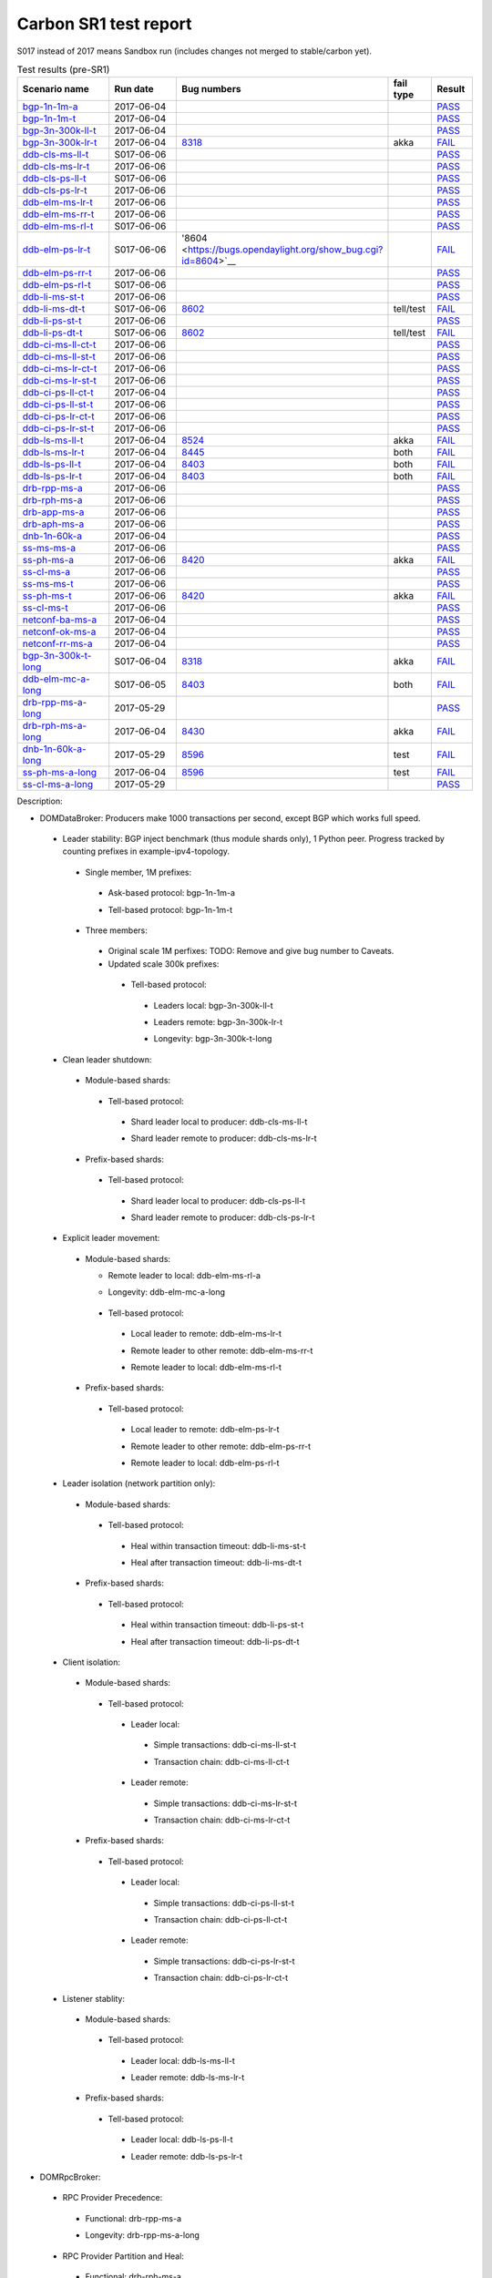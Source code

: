 
Carbon SR1 test report
^^^^^^^^^^^^^^^^^^^^^^

S017 instead of 2017 means Sandbox run (includes changes not merged to stable/carbon yet).

.. table:: Test results (pre-SR1)
   :widths: 40,30,10,10,10

   ===================    ==========    =================================================================    =========    ======
   Scenario name          Run date      Bug numbers                                                          fail type    Result
   ===================    ==========    =================================================================    =========    ======
   bgp-1n-1m-a_           2017-06-04                                                                                      `PASS <https://logs.opendaylight.org/releng/jenkins092/bgpcep-csit-1node-periodic-bgp-ingest-only-carbon/302/log.html.gz#s1-s2>`__
   bgp-1n-1m-t_           2017-06-04                                                                                      `PASS <https://logs.opendaylight.org/releng/jenkins092/bgpcep-csit-1node-periodic-bgp-ingest-only-carbon/302/log.html.gz#s1-s9>`__
   bgp-3n-300k-ll-t_      2017-06-04                                                                                      `PASS <https://logs.opendaylight.org/releng/jenkins092/bgpcep-csit-3node-periodic-bgpclustering-only-carbon/302/log.html.gz#s1-s2>`__
   bgp-3n-300k-lr-t_      2017-06-04    `8318 <https://bugs.opendaylight.org/show_bug.cgi?id=8318>`__        akka         `FAIL <https://logs.opendaylight.org/releng/jenkins092/bgpcep-csit-3node-periodic-bgpclustering-only-carbon/302/log.html.gz#s1-s4-t8-k2-k3-k7-k6-k1-k6-k1-k1-k1-k1-k1-k2-k1-k3-k1>`__
   ddb-cls-ms-ll-t_       S017-06-06                                                                                      `PASS <https://logs.opendaylight.org/sandbox/jenkins091/controller-csit-3node-clustering-only-carbon/4/log.html.gz#s1-s2-t1>`__
   ddb-cls-ms-lr-t_       2017-06-06                                                                                      `PASS <https://logs.opendaylight.org/releng/jenkins092/controller-csit-3node-clustering-only-carbon/734/log.html.gz#s1-s20-t3>`__
   ddb-cls-ps-ll-t_       S017-06-06                                                                                      `PASS <https://logs.opendaylight.org/sandbox/jenkins091/controller-csit-3node-clustering-only-carbon/4/log.html.gz#s1-s4-t1>`__
   ddb-cls-ps-lr-t_       2017-06-06                                                                                      `PASS <https://logs.opendaylight.org/releng/jenkins092/controller-csit-3node-clustering-only-carbon/734/log.html.gz#s1-s22-t3>`__
   ddb-elm-ms-lr-t_       2017-06-06                                                                                      `PASS <https://logs.opendaylight.org/releng/jenkins092/controller-csit-3node-clustering-only-carbon/734/log.html.gz#s1-s24-t1>`__
   ddb-elm-ms-rr-t_       2017-06-06                                                                                      `PASS <https://logs.opendaylight.org/releng/jenkins092/controller-csit-3node-clustering-only-carbon/734/log.html.gz#s1-s24-t3>`__
   ddb-elm-ms-rl-t_       S017-06-06                                                                                      `PASS <https://logs.opendaylight.org/sandbox/jenkins091/controller-csit-3node-clustering-only-carbon/4/log.html.gz#s1-s6-t5>`__
   ddb-elm-ps-lr-t_       S017-06-06    '8604 <https://bugs.opendaylight.org/show_bug.cgi?id=8604>`__                     `FAIL <https://logs.opendaylight.org/sandbox/jenkins091/controller-csit-3node-clustering-only-carbon/4/log.html.gz#s1-s8-t1-k2-k6-k3-k1-k4-k7-k1>`__
   ddb-elm-ps-rr-t_       2017-06-06                                                                                      `PASS <https://logs.opendaylight.org/releng/jenkins092/controller-csit-3node-clustering-only-carbon/734/log.html.gz#s1-s26-t3>`__
   ddb-elm-ps-rl-t_       S017-06-06                                                                                      `PASS <https://logs.opendaylight.org/sandbox/jenkins091/controller-csit-3node-clustering-only-carbon/4/log.html.gz#s1-s8-t5>`__
   ddb-li-ms-st-t_        2017-06-06                                                                                      `PASS <https://logs.opendaylight.org/releng/jenkins092/controller-csit-3node-clustering-only-carbon/734/log.html.gz#s1-s28-t1>`__
   ddb-li-ms-dt-t_        S017-06-06    `8602 <https://bugs.opendaylight.org/show_bug.cgi?id=8602>`__        tell/test    `FAIL <https://logs.opendaylight.org/sandbox/jenkins091/controller-csit-3node-clustering-only-carbon/4/log.html.gz#s1-s10-t3-k2-k25-k1-k8>`__
   ddb-li-ps-st-t_        2017-06-06                                                                                      `PASS <https://logs.opendaylight.org/releng/jenkins092/controller-csit-3node-clustering-only-carbon/734/log.html.gz#s1-s30-t1>`__
   ddb-li-ps-dt-t_        S017-06-06    `8602 <https://bugs.opendaylight.org/show_bug.cgi?id=8602>`__        tell/test    `FAIL <https://logs.opendaylight.org/sandbox/jenkins091/controller-csit-3node-clustering-only-carbon/4/log.html.gz#s1-s12-t3-k2-k25-k1-k8>`__
   ddb-ci-ms-ll-ct-t_     2017-06-06                                                                                      `PASS <https://logs.opendaylight.org/releng/jenkins092/controller-csit-3node-clustering-only-carbon/734/log.html.gz#s1-s32-t1>`__
   ddb-ci-ms-ll-st-t_     2017-06-06                                                                                      `PASS <https://logs.opendaylight.org/releng/jenkins092/controller-csit-3node-clustering-only-carbon/734/log.html.gz#s1-s32-t3>`__
   ddb-ci-ms-lr-ct-t_     2017-06-06                                                                                      `PASS <https://logs.opendaylight.org/releng/jenkins092/controller-csit-3node-clustering-only-carbon/734/log.html.gz#s1-s32-t5>`__
   ddb-ci-ms-lr-st-t_     2017-06-06                                                                                      `PASS <https://logs.opendaylight.org/releng/jenkins092/controller-csit-3node-clustering-only-carbon/734/log.html.gz#s1-s32-t7>`__
   ddb-ci-ps-ll-ct-t_     2017-06-04                                                                                      `PASS <https://logs.opendaylight.org/releng/jenkins092/controller-csit-3node-clustering-only-carbon/733/log.html.gz#s1-s34-t1>`__
   ddb-ci-ps-ll-st-t_     2017-06-06                                                                                      `PASS <https://logs.opendaylight.org/releng/jenkins092/controller-csit-3node-clustering-only-carbon/734/log.html.gz#s1-s34-t3>`__
   ddb-ci-ps-lr-ct-t_     2017-06-06                                                                                      `PASS <https://logs.opendaylight.org/releng/jenkins092/controller-csit-3node-clustering-only-carbon/734/log.html.gz#s1-s34-t5>`__
   ddb-ci-ps-lr-st-t_     2017-06-06                                                                                      `PASS <https://logs.opendaylight.org/releng/jenkins092/controller-csit-3node-clustering-only-carbon/734/log.html.gz#s1-s34-t7>`__
   ddb-ls-ms-ll-t_        2017-06-04    `8524 <https://bugs.opendaylight.org/show_bug.cgi?id=8524#c6>`__     akka         `FAIL <https://logs.opendaylight.org/releng/jenkins092/controller-csit-3node-clustering-only-carbon/733/log.html.gz#s1-s36-t1-k2-k12-k1-k3-k1>`__
   ddb-ls-ms-lr-t_        2017-06-04    `8445 <https://bugs.opendaylight.org/show_bug.cgi?id=8445#c7>`__     both         `FAIL <https://logs.opendaylight.org/releng/jenkins092/controller-csit-3node-clustering-only-carbon/733/log.html.gz#s1-s36-t3-k2-k15-k3-k1-k1>`__
   ddb-ls-ps-ll-t_        2017-06-04    `8403 <https://bugs.opendaylight.org/show_bug.cgi?id=8403#c18>`__    both         `FAIL <https://logs.opendaylight.org/releng/jenkins092/controller-csit-3node-clustering-only-carbon/733/log.html.gz#s1-s38-t1-k2-k14>`__
   ddb-ls-ps-lr-t_        2017-06-04    `8403 <https://bugs.opendaylight.org/show_bug.cgi?id=8403#c18>`__    both         `FAIL <https://logs.opendaylight.org/releng/jenkins092/controller-csit-3node-clustering-only-carbon/733/log.html.gz#s1-s38-t3-k2-k14>`__
   drb-rpp-ms-a_          2017-06-06                                                                                      `PASS <https://logs.opendaylight.org/releng/jenkins092/controller-csit-3node-clustering-only-carbon/734/log.html.gz#s1-s2>`__
   drb-rph-ms-a_          2017-06-06                                                                                      `PASS <https://logs.opendaylight.org/releng/jenkins092/controller-csit-3node-clustering-only-carbon/734/log.html.gz#s1-s4>`__
   drb-app-ms-a_          2017-06-06                                                                                      `PASS <https://logs.opendaylight.org/releng/jenkins092/controller-csit-3node-clustering-only-carbon/734/log.html.gz#s1-s6>`__
   drb-aph-ms-a_          2017-06-06                                                                                      `PASS <https://logs.opendaylight.org/releng/jenkins092/controller-csit-3node-clustering-only-carbon/734/log.html.gz#s1-s8>`__
   dnb-1n-60k-a_          2017-06-04                                                                                      `PASS <https://logs.opendaylight.org/releng/jenkins092/controller-csit-1node-rest-cars-perf-only-carbon/617/log.html.gz#s1-s2>`__
   ss-ms-ms-a_            2017-06-06                                                                                      `PASS <https://logs.opendaylight.org/releng/jenkins092/controller-csit-3node-clustering-only-carbon/734/log.html.gz#s1-s10>`__
   ss-ph-ms-a_            2017-06-06    `8420 <https://bugs.opendaylight.org/show_bug.cgi?id=8420>`__        akka         `FAIL <https://logs.opendaylight.org/releng/jenkins092/controller-csit-3node-clustering-only-carbon/734/log.html.gz#s1-s12-t5-k2-k3-k1-k2>`__
   ss-cl-ms-a_            2017-06-06                                                                                      `PASS <https://logs.opendaylight.org/releng/jenkins092/controller-csit-3node-clustering-only-carbon/734/log.html.gz#s1-s14>`__
   ss-ms-ms-t_            2017-06-06                                                                                      `PASS <https://logs.opendaylight.org/releng/jenkins092/controller-csit-3node-clustering-only-carbon/734/log.html.gz#s1-s40>`__
   ss-ph-ms-t_            2017-06-06    `8420 <https://bugs.opendaylight.org/show_bug.cgi?id=8420>`__        akka         `FAIL <https://logs.opendaylight.org/releng/jenkins092/controller-csit-3node-clustering-only-carbon/734/log.html.gz#s1-s42-t5-k2-k3-k1-k2>`__
   ss-cl-ms-t_            2017-06-06                                                                                      `PASS <https://logs.opendaylight.org/releng/jenkins092/controller-csit-3node-clustering-only-carbon/734/log.html.gz#s1-s44>`__
   netconf-ba-ms-a_       2017-06-04                                                                                      `PASS <https://logs.opendaylight.org/releng/jenkins092/netconf-csit-3node-clustering-only-carbon/556/log.html.gz#s1-s2>`__
   netconf-ok-ms-a_       2017-06-04                                                                                      `PASS <https://logs.opendaylight.org/releng/jenkins092/netconf-csit-3node-clustering-only-carbon/556/log.html.gz#s1-s5>`__
   netconf-rr-ms-a_       2017-06-04                                                                                      `PASS <https://logs.opendaylight.org/releng/jenkins092/netconf-csit-3node-clustering-only-carbon/556/log.html.gz#s1-s7>`__
   bgp-3n-300k-t-long_    S017-06-04    `8318 <https://bugs.opendaylight.org/show_bug.cgi?id=8318>`__        akka         `FAIL <https://logs.opendaylight.org/sandbox/jenkins091/bgpcep-csit-3node-bgpclustering-longevity-only-carbon/2/log.html.gz#s1-s2-t1-k10-k1-k1-k1-k1-k1-k1-k1-k1-k1-k2-k1-k3-k7-k5-k1-k6-k1-k1-k1-k1-k1-k2-k1-k1-k2-k2-k2-k1-k6-k2-k1-k5-k1-k3-k1>`__
   ddb-elm-mc-a-long_     S017-06-05    `8403 <https://bugs.opendaylight.org/show_bug.cgi?id=8403#c19>`__    both         `FAIL <https://logs.opendaylight.org/sandbox/jenkins091/controller-csit-3node-ddb-expl-lead-movement-longevity-only-carbon/2/log.html.gz#s1-s2-t1-k2-k1-k1-k1-k1-k1-k1-k2-k1-k1-k2-k10>`__
   drb-rpp-ms-a-long_     2017-05-29                                                                                      `PASS <https://logs.opendaylight.org/releng/jenkins092/controller-csit-3node-drb-precedence-longevity-only-carbon/8/console.log.gz>`__
   drb-rph-ms-a-long_     2017-06-04    `8430 <https://bugs.opendaylight.org/show_bug.cgi?id=8430>`__        akka         `FAIL <https://logs.opendaylight.org/releng/jenkins092/controller-csit-3node-drb-partnheal-longevity-only-carbon/13/console.log.gz>`__
   dnb-1n-60k-a-long_     2017-05-29    `8596 <https://bugs.opendaylight.org/show_bug.cgi?id=8596#c2>`__     test         `FAIL <https://jenkins.opendaylight.org/releng/view/controller/job/controller-csit-1node-notifications-longevity-only-carbon/13/console>`__
   ss-ph-ms-a-long_       2017-06-04    `8596 <https://bugs.opendaylight.org/show_bug.cgi?id=8596#c1>`__     test         `FAIL <https://logs.opendaylight.org/releng/jenkins092/controller-csit-3node-cs-partnheal-longevity-only-carbon/10/log.html.gz#s1-s2-t1-k3-k1-k1-k1-k1-k1-k1-k2-k1-k1-k1-k1-k3-k1-k3-k1-k3-k1>`__
   ss-cl-ms-a-long_       2017-05-29                                                                                      `PASS <https://logs.opendaylight.org/releng/jenkins092/controller-csit-3node-cs-chasing-leader-longevity-only-carbon/6/log.html.gz#s1-s2>`__
   ===================    ==========    =================================================================    =========    ======

Description:

+ DOMDataBroker: Producers make 1000 transactions per second, except BGP which works full speed.

 + Leader stability: BGP inject benchmark (thus module shards only), 1 Python peer. Progress tracked by counting prefixes in example-ipv4-topology.

  + Single member, 1M prefixes:

   .. _bgp-1n-1m-a:

   + Ask-based protocol: bgp-1n-1m-a

   .. _bgp-1n-1m-t:

   + Tell-based protocol: bgp-1n-1m-t

  + Three members:

   + Original scale 1M perfixes: TODO: Remove and give bug number to Caveats.

   + Updated scale 300k prefixes:

    + Tell-based protocol:

     .. _bgp-3n-300k-ll-t:

     + Leaders local: bgp-3n-300k-ll-t

     .. _bgp-3n-300k-lr-t:

     + Leaders remote: bgp-3n-300k-lr-t

     .. _bgp-3n-300k-t-long:

     + Longevity: bgp-3n-300k-t-long

 + Clean leader shutdown:

  + Module-based shards:

   + Tell-based protocol:

    .. _ddb-cls-ms-ll-t:

    + Shard leader local to producer: ddb-cls-ms-ll-t

    .. _ddb-cls-ms-lr-t:

    + Shard leader remote to producer: ddb-cls-ms-lr-t

  + Prefix-based shards:

   + Tell-based protocol:

    .. _ddb-cls-ps-ll-t:

    + Shard leader local to producer: ddb-cls-ps-ll-t

    .. _ddb-cls-ps-lr-t:

    + Shard leader remote to producer: ddb-cls-ps-lr-t

 + Explicit leader movement:

  + Module-based shards:

    + Remote leader to local: ddb-elm-ms-rl-a

    .. _ddb-elm-mc-a-long:

    + Longevity: ddb-elm-mc-a-long

   + Tell-based protocol:

    .. _ddb-elm-ms-lr-t:

    + Local leader to remote: ddb-elm-ms-lr-t

    .. _ddb-elm-ms-rr-t:

    + Remote leader to other remote: ddb-elm-ms-rr-t

    .. _ddb-elm-ms-rl-t:

    + Remote leader to local: ddb-elm-ms-rl-t

  + Prefix-based shards:

   + Tell-based protocol:

    .. _ddb-elm-ps-lr-t:

    + Local leader to remote: ddb-elm-ps-lr-t

    .. _ddb-elm-ps-rr-t:

    + Remote leader to other remote: ddb-elm-ps-rr-t

    .. _ddb-elm-ps-rl-t:

    + Remote leader to local: ddb-elm-ps-rl-t

 + Leader isolation (network partition only):

  + Module-based shards:

   + Tell-based protocol:

    .. _ddb-li-ms-st-t:

    + Heal within transaction timeout: ddb-li-ms-st-t

    .. _ddb-li-ms-dt-t:

    + Heal after transaction timeout: ddb-li-ms-dt-t

  + Prefix-based shards:

   + Tell-based protocol:

    .. _ddb-li-ps-st-t:

    + Heal within transaction timeout: ddb-li-ps-st-t

    .. _ddb-li-ps-dt-t:

    + Heal after transaction timeout: ddb-li-ps-dt-t

 + Client isolation:

  + Module-based shards:

   + Tell-based protocol:

    + Leader local:

     .. _ddb-ci-ms-ll-st-t:

     + Simple transactions: ddb-ci-ms-ll-st-t

     .. _ddb-ci-ms-ll-ct-t:

     + Transaction chain: ddb-ci-ms-ll-ct-t

    + Leader remote:

     .. _ddb-ci-ms-lr-st-t:

     + Simple transactions: ddb-ci-ms-lr-st-t

     .. _ddb-ci-ms-lr-ct-t:

     + Transaction chain: ddb-ci-ms-lr-ct-t

  + Prefix-based shards:

   + Tell-based protocol:

    + Leader local:

     .. _ddb-ci-ps-ll-st-t:

     + Simple transactions: ddb-ci-ps-ll-st-t

     .. _ddb-ci-ps-ll-ct-t:

     + Transaction chain: ddb-ci-ps-ll-ct-t

    + Leader remote:

     .. _ddb-ci-ps-lr-st-t:

     + Simple transactions: ddb-ci-ps-lr-st-t

     .. _ddb-ci-ps-lr-ct-t:

     + Transaction chain: ddb-ci-ps-lr-ct-t

 + Listener stablity:

  + Module-based shards:

   + Tell-based protocol:

    .. _ddb-ls-ms-ll-t:

    + Leader local: ddb-ls-ms-ll-t

    .. _ddb-ls-ms-lr-t:

    + Leader remote: ddb-ls-ms-lr-t

  + Prefix-based shards:

   + Tell-based protocol:

    .. _ddb-ls-ps-ll-t:

    + Leader local: ddb-ls-ps-ll-t

    .. _ddb-ls-ps-lr-t:

    + Leader remote: ddb-ls-ps-lr-t

+ DOMRpcBroker:

 + RPC Provider Precedence:

  .. _drb-rpp-ms-a:

  + Functional: drb-rpp-ms-a

  .. _drb-rpp-ms-a-long:

  + Longevity: drb-rpp-ms-a-long

 + RPC Provider Partition and Heal:

  .. _drb-rph-ms-a:

  + Functional: drb-rph-ms-a

  .. _drb-rph-ms-a-long:

  + Longevity: drb-rph-ms-a-long

 .. _drb-app-ms-a:

 + Action Provider Precedence: drb-app-ms-a

 .. _drb-aph-ms-a:

 + Action Provider Partition and Heal: drb-aph-ms-a

+ DOMNotificationBroker: Only for 1 member.

 + No-loss rate: Publisher-subscriber pairs, 5k nps per pair.

  .. _dnb-1n-60k-a:

  + Functional (5 minute tests for 1, 4 and 12 pairs): dnb-1n-60k-a

  .. _dnb-1n-60k-a-long:

  + Longevity (12 pairs): dnb-1n-60k-a-long

+ Cluster Singleton:

 + Ask-based protocol:

  .. _ss-ms-ms-a:

  + Master Stability: ss-ms-ms-a

  + Partition and Heal:

   .. _ss-ph-ms-a:

   + Functional: ss-ph-ms-a

   .. _ss-ph-ms-a-long:

   + Longevity: ss-ph-ms-a-long

  + Chasing the Leader:

   .. _ss-cl-ms-a:

   + Functional: ss-cl-ms-a

   .. _ss-cl-ms-a-long:

   + Longevity: ss-cl-ms-a-long

 + Tell-based protocol:

  .. _ss-ms-ms-t:

  + Master Stability: ss-ms-ms-t

  .. _ss-ph-ms-t:

  + Partition and Heal: ss-ph-ms-t

  .. _ss-cl-ms-t:

  + Chasing the Leader: ss-cl-ms-t

+ Netconf system tests (ask-based protocol, module-based shards):

 .. _netconf-ba-ms-a:

 + Basic access: netconf-ba-ms-a

 .. _netconf-ok-ms-a:

 + Owner killed: netconf-ok-ms-a

 .. _netconf-rr-ms-a:

 + Rolling restarts: netconf-rr-ms-a

